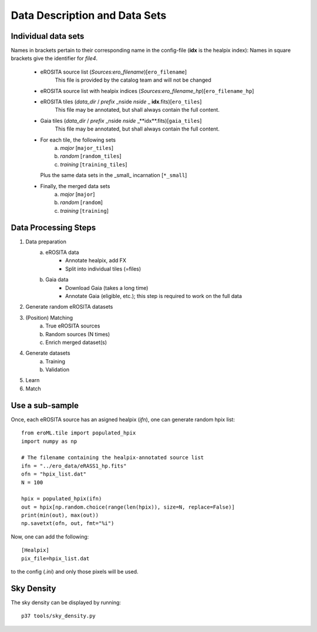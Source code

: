 Data Description and Data Sets
===============================


Individual data sets
--------------------
Names in brackets pertain to their corresponding name in the config-file (**idx** is the healpix index):
Names in square brackets give the identifier for `file4`.

  - eROSITA source list (*Sources:ero_filename*)[``ero_filename``]
      This file is provided by the catalog team and will not be changed
      
  - eROSITA source list with healpix indices (*Sources:ero_filename_hp*)[``ero_filename_hp``]
      
  - eROSITA tiles (*data_dir* / *prefix* _nside *nside* _ **idx**.fits)[``ero_tiles``]
      This file may be annotated, but shall always contain the full content. 
  - Gaia tiles (*data_dir*  / *prefix* _nside *nside* _**idx**.fits)[``gaia_tiles``]    
      This file may be annotated, but shall always contain the full content. 
  - For each tile, the following sets
      a) *major* [``major_tiles``]
      b) *random* [``random_tiles``]
      c) *training* [``training_tiles``]
    Plus the same data sets in the _small_ incarnation [``*_small``]  
  - Finally, the merged data sets
      a) *major* [``major``]
      b) *random* [``random``]
      c) *training* [``training``]
      
      
Data Processing Steps
--------------------------------------------

1. Data preparation
    a. eROSITA data 
         - Annotate healpix, add FX
         - Split into individual tiles (=files)  
    b. Gaia data
         - Download Gaia (takes a long time)
         - Annotate Gaia (eligible, etc.); this step is required to work on the full data 
         
2. Generate random eROSITA datasets        

3. (Position) Matching
    a. True eROSITA sources
    b. Random sources (N times)
    c. Enrich merged dataset(s)
    
4. Generate datasets
    a. Training
    b. Validation
    
5. Learn 

6. Match

Use a sub-sample
----------------------

Once, each eROSITA source has an asigned healpix (`ifn`), one can generate random hpix list::

  from eroML.tile import populated_hpix
  import numpy as np
  
  # The filename containing the healpix-annotated source list
  ifn = "../ero_data/eRASS1_hp.fits"
  ofn = "hpix_list.dat"
  N = 100
  
  hpix = populated_hpix(ifn)
  out = hpix[np.random.choice(range(len(hpix)), size=N, replace=False)]
  print(min(out), max(out))
  np.savetxt(ofn, out, fmt="%i")
  
Now, one can add the following::

  [Healpix]
  pix_file=hpix_list.dat
  
to the config (`.ini`) and only those pixels will be used.


Sky Density
------------
The sky density can be displayed by running::
  
  p37 tools/sky_density.py
